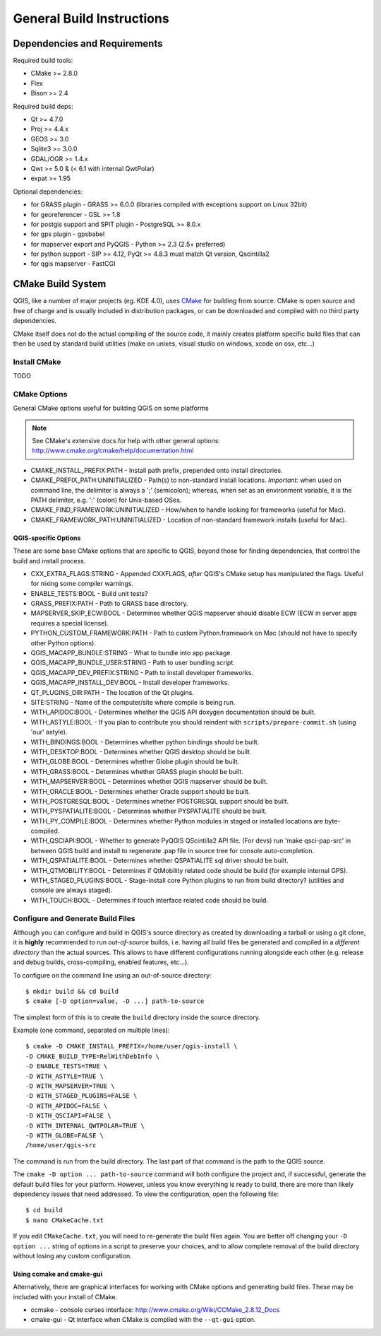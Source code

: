 .. much of the initial prose here was culled from Mapserver's INSTALL.CMAKE doc

.. _install_qgis_common:

**************************
General Build Instructions
**************************

Dependencies and Requirements
=============================

Required build tools:

- CMake >= 2.8.0
- Flex
- Bison >= 2.4

Required build deps:

- Qt >= 4.7.0
- Proj >= 4.4.x
- GEOS >= 3.0
- Sqlite3 >= 3.0.0
- GDAL/OGR >= 1.4.x
- Qwt >= 5.0 & (< 6.1 with internal QwtPolar)
- expat >= 1.95

Optional dependencies:

- for GRASS plugin - GRASS >= 6.0.0 (libraries compiled with exceptions support
  on Linux 32bit)
- for georeferencer - GSL >= 1.8
- for postgis support and SPIT plugin - PostgreSQL >= 8.0.x
- for gps plugin - gpsbabel
- for mapserver export and PyQGIS - Python >= 2.3 (2.5+ preferred)
- for python support - SIP >= 4.12, PyQt >= 4.8.3 must match Qt version,
  Qscintilla2
- for qgis mapserver - FastCGI

CMake Build System
==================

QGIS, like a number of major projects (eg. KDE 4.0), uses `CMake
<http://www.cmake.org>`_ for building from source. CMake is open source and free
of charge and is usually included in distribution packages, or can be downloaded
and compiled with no third party dependencies.

CMake itself does not do the actual compiling of the source code, it mainly
creates platform specific build files that can then be used by standard build
utilities (make on unixes, visual studio on windows, xcode on osx, etc...)

Install CMake
-------------

TODO

CMake Options
-------------

General CMake options useful for building QGIS on some platforms

.. note::

    See CMake's extensive docs for help with other general options:
    http://www.cmake.org/cmake/help/documentation.html

* CMAKE_INSTALL_PREFIX:PATH - Install path prefix, prepended onto install
  directories.

* CMAKE_PREFIX_PATH:UNINITIALIZED - Path(s) to non-standard install locations.
  *Important:* when used on command line, the delimiter is always a ';'
  (semicolon); whereas, when set as an environment variable, it is the PATH
  delimiter, e.g. ':' (colon) for Unix-based OSes.

* CMAKE_FIND_FRAMEWORK:UNINITIALIZED - How/when to handle looking for frameworks
  (useful for Mac).

* CMAKE_FRAMEWORK_PATH:UNINITIALIZED - Location of non-standard framework
  installs (useful for Mac).

QGIS-specific Options
.....................

These are some base CMake options that are specific to QGIS, beyond those for
finding dependencies, that control the build and install process.

* CXX_EXTRA_FLAGS:STRING - Appended CXXFLAGS, *after* QGIS's CMake setup has
  manipulated the flags. Useful for nixing some compiler warnings.

* ENABLE_TESTS:BOOL - Build unit tests?

* GRASS_PREFIX:PATH - Path to GRASS base directory.

* MAPSERVER_SKIP_ECW:BOOL - Determines whether QGIS mapserver should
  disable ECW (ECW in server apps requires a special license).

* PYTHON_CUSTOM_FRAMEWORK:PATH - Path to custom Python.framework on Mac
  (should not have to specify other Python options).

* QGIS_MACAPP_BUNDLE:STRING - What to bundle into app package.

* QGIS_MACAPP_BUNDLE_USER:STRING - Path to user bundling script.

* QGIS_MACAPP_DEV_PREFIX:STRING - Path to install developer frameworks.

* QGIS_MACAPP_INSTALL_DEV:BOOL - Install developer frameworks.

* QT_PLUGINS_DIR:PATH - The location of the Qt plugins.

* SITE:STRING - Name of the computer/site where compile is being run.

* WITH_APIDOC:BOOL - Determines whether the QGIS API doxygen documentation
  should be built.

* WITH_ASTYLE:BOOL - If you plan to contribute you should reindent with
  ``scripts/prepare-commit.sh`` (using 'our' astyle).

* WITH_BINDINGS:BOOL - Determines whether python bindings should be built.

* WITH_DESKTOP:BOOL - Determines whether QGIS desktop should be built.

* WITH_GLOBE:BOOL - Determines whether Globe plugin should be built.

* WITH_GRASS:BOOL - Determines whether GRASS plugin should be built.

* WITH_MAPSERVER:BOOL - Determines whether QGIS mapserver should be built.

* WITH_ORACLE:BOOL - Determines whether Oracle support should be built.

* WITH_POSTGRESQL:BOOL - Determines whether POSTGRESQL support should be built.

* WITH_PYSPATIALITE:BOOL - Determines whether PYSPATIALITE should be built.

* WITH_PY_COMPILE:BOOL - Determines whether Python modules in staged or
  installed locations are byte-compiled.

* WITH_QSCIAPI:BOOL - Whether to generate PyQGIS QScintilla2 API file. (For
  devs) run 'make qsci-pap-src' in between QGIS build and install to regenerate
  .pap file in source tree for console auto-completion.

* WITH_QSPATIALITE:BOOL - Determines whether QSPATIALITE sql driver should be
  built.

* WITH_QTMOBILITY:BOOL - Determines if QtMobility related code should be build
  (for example internal GPS).

* WITH_STAGED_PLUGINS:BOOL - Stage-install core Python plugins to run from build
  directory? (utilities and console are always staged).

* WITH_TOUCH:BOOL - Determines if touch interface related code should be build.

Configure and Generate Build Files
----------------------------------

Although you can configure and build in QGIS's source directory as created by
downloading a tarball or using a git clone, it is **highly** recommended to run
*out-of-source* builds, i.e. having all build files be generated and compiled in
a *different directory* than the actual sources. This allows to have different
configurations running alongside each other (e.g. release and debug builds,
cross-compiling, enabled features, etc...).

To configure on the command line using an out-of-source directory::

    $ mkdir build && cd build
    $ cmake [-D option=value, -D ...] path-to-source

The simplest form of this is to create the ``build`` directory inside the source
directory.

Example (one command, separated on multiple lines)::

    $ cmake -D CMAKE_INSTALL_PREFIX=/home/user/qgis-install \
    -D CMAKE_BUILD_TYPE=RelWithDebInfo \
    -D ENABLE_TESTS=TRUE \
    -D WITH_ASTYLE=TRUE \
    -D WITH_MAPSERVER=TRUE \
    -D WITH_STAGED_PLUGINS=FALSE \
    -D WITH_APIDOC=FALSE \
    -D WITH_QSCIAPI=FALSE \
    -D WITH_INTERNAL_QWTPOLAR=TRUE \
    -D WITH_GLOBE=FALSE \
    /home/user/qgis-src

The command is run from the build directory. The last part of that command is
the path to the QGIS source.

The ``cmake -D option ... path-to-source`` command will both configure the
project and, if successful, generate the default build files for your platform.
However, unless you know everything is ready to build, there are more than
likely dependency issues that need addressed. To view the configuration, open
the following file::

    $ cd build
    $ nano CMakeCache.txt

If you edit ``CMakeCache.txt``, you will need to re-generate the build files
again. You are better off changing your ``-D option ...`` string of options in a
script to preserve your choices, and to allow complete removal of the build
directory without losing any custom configuration.

Using ccmake and cmake-gui
..........................

Alternatively, there are graphical interfaces for working with CMake options and
generating build files. These may be included with your install of CMake.

* ccmake - console curses interface: http://www.cmake.org/Wiki/CCMake_2.8.12_Docs

* cmake-gui - Qt interface when CMake is compiled with the ``--qt-gui`` option.

